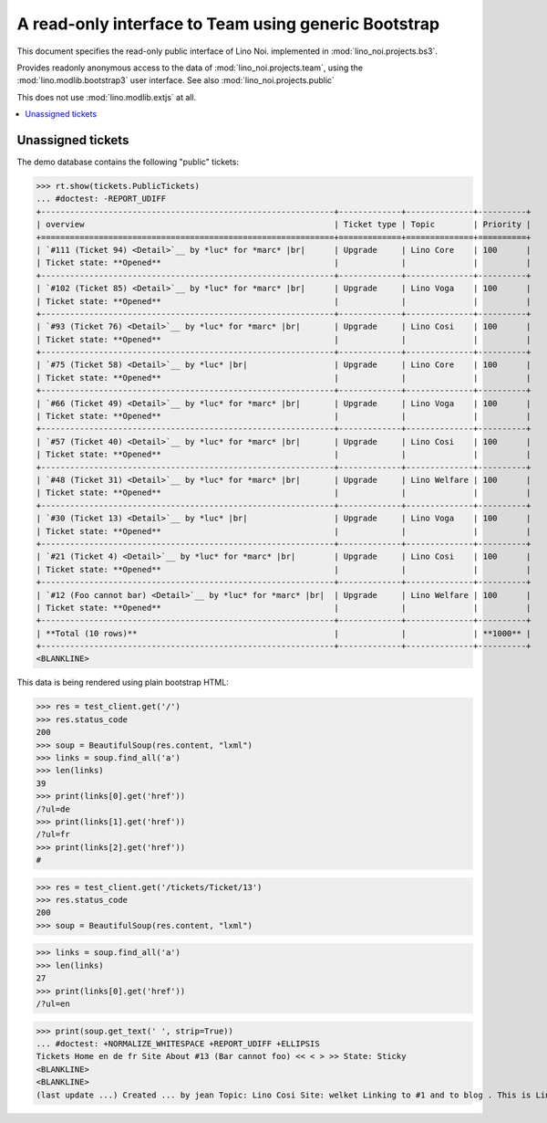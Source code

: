 .. _noi.specs.bs3:

=====================================================
A read-only interface to Team using generic Bootstrap
=====================================================

.. How to test only this document:

    $ python setup.py test -s tests.SpecsTests.test_bs3
    
    doctest init:

    >>> from lino import startup
    >>> startup('lino_noi.projects.bs3.settings.demo')
    >>> from lino.api.doctest import *


This document specifies the read-only public interface of Lino Noi.
implemented in :mod:`lino_noi.projects.bs3`.

Provides readonly anonymous access to the data of
:mod:`lino_noi.projects.team`, using the :mod:`lino.modlib.bootstrap3`
user interface. See also :mod:`lino_noi.projects.public`

This does not use :mod:`lino.modlib.extjs` at all.


.. contents::
  :local:

.. The following was used to reproduce :ticket:`960`:

    >>> res = test_client.get('/tickets/Ticket/13')
    >>> res.status_code
    200



Unassigned tickets
==================

The demo database contains the following "public" tickets:

>>> rt.show(tickets.PublicTickets)
... #doctest: -REPORT_UDIFF
+-------------------------------------------------------------+-------------+--------------+----------+
| overview                                                    | Ticket type | Topic        | Priority |
+=============================================================+=============+==============+==========+
| `#111 (Ticket 94) <Detail>`__ by *luc* for *marc* |br|      | Upgrade     | Lino Core    | 100      |
| Ticket state: **Opened**                                    |             |              |          |
+-------------------------------------------------------------+-------------+--------------+----------+
| `#102 (Ticket 85) <Detail>`__ by *luc* for *marc* |br|      | Upgrade     | Lino Voga    | 100      |
| Ticket state: **Opened**                                    |             |              |          |
+-------------------------------------------------------------+-------------+--------------+----------+
| `#93 (Ticket 76) <Detail>`__ by *luc* for *marc* |br|       | Upgrade     | Lino Cosi    | 100      |
| Ticket state: **Opened**                                    |             |              |          |
+-------------------------------------------------------------+-------------+--------------+----------+
| `#75 (Ticket 58) <Detail>`__ by *luc* |br|                  | Upgrade     | Lino Core    | 100      |
| Ticket state: **Opened**                                    |             |              |          |
+-------------------------------------------------------------+-------------+--------------+----------+
| `#66 (Ticket 49) <Detail>`__ by *luc* for *marc* |br|       | Upgrade     | Lino Voga    | 100      |
| Ticket state: **Opened**                                    |             |              |          |
+-------------------------------------------------------------+-------------+--------------+----------+
| `#57 (Ticket 40) <Detail>`__ by *luc* for *marc* |br|       | Upgrade     | Lino Cosi    | 100      |
| Ticket state: **Opened**                                    |             |              |          |
+-------------------------------------------------------------+-------------+--------------+----------+
| `#48 (Ticket 31) <Detail>`__ by *luc* for *marc* |br|       | Upgrade     | Lino Welfare | 100      |
| Ticket state: **Opened**                                    |             |              |          |
+-------------------------------------------------------------+-------------+--------------+----------+
| `#30 (Ticket 13) <Detail>`__ by *luc* |br|                  | Upgrade     | Lino Voga    | 100      |
| Ticket state: **Opened**                                    |             |              |          |
+-------------------------------------------------------------+-------------+--------------+----------+
| `#21 (Ticket 4) <Detail>`__ by *luc* for *marc* |br|        | Upgrade     | Lino Cosi    | 100      |
| Ticket state: **Opened**                                    |             |              |          |
+-------------------------------------------------------------+-------------+--------------+----------+
| `#12 (Foo cannot bar) <Detail>`__ by *luc* for *marc* |br|  | Upgrade     | Lino Welfare | 100      |
| Ticket state: **Opened**                                    |             |              |          |
+-------------------------------------------------------------+-------------+--------------+----------+
| **Total (10 rows)**                                         |             |              | **1000** |
+-------------------------------------------------------------+-------------+--------------+----------+
<BLANKLINE>


This data is being rendered using plain bootstrap HTML:

>>> res = test_client.get('/')
>>> res.status_code
200
>>> soup = BeautifulSoup(res.content, "lxml")
>>> links = soup.find_all('a')
>>> len(links)
39
>>> print(links[0].get('href'))
/?ul=de
>>> print(links[1].get('href'))
/?ul=fr
>>> print(links[2].get('href'))
#

>>> res = test_client.get('/tickets/Ticket/13')
>>> res.status_code
200
>>> soup = BeautifulSoup(res.content, "lxml")


>>> links = soup.find_all('a')
>>> len(links)
27
>>> print(links[0].get('href'))
/?ul=en

>>> print(soup.get_text(' ', strip=True))
... #doctest: +NORMALIZE_WHITESPACE +REPORT_UDIFF +ELLIPSIS
Tickets Home en de fr Site About #13 (Bar cannot foo) << < > >> State: Sticky
<BLANKLINE>
<BLANKLINE>
(last update ...) Created ... by jean Topic: Lino Cosi Site: welket Linking to #1 and to blog . This is Lino Noi ... using ...
